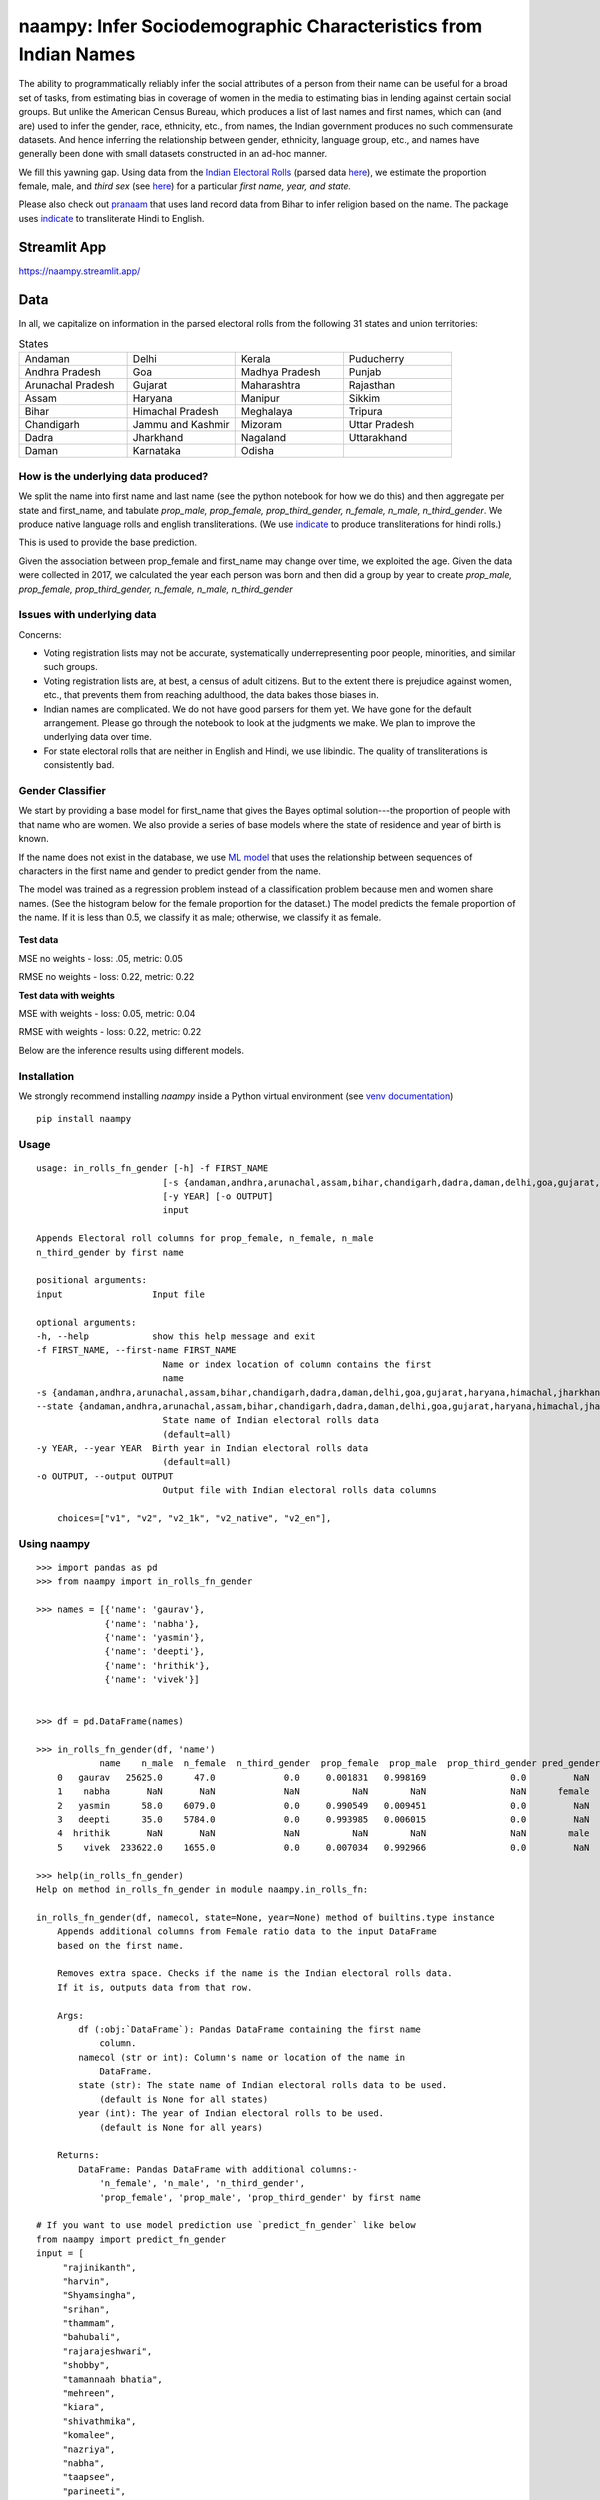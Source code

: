 naampy: Infer Sociodemographic Characteristics from Indian Names
----------------------------------------------------------------

.. image:: https://github.com/appeler/naampy/workflows/test/badge.svg
    :target: https://github.com/appeler/naampy/actions/workflows/test.yml
.. image:: https://img.shields.io/pypi/v/naampy.svg
    :target: https://pypi.python.org/pypi/naampy
.. image:: https://readthedocs.org/projects/naampy/badge/?version=latest
    :target: http://naampy.readthedocs.io/en/latest/?badge=latest
.. image:: https://static.pepy.tech/badge/naampy
    :target: https://pepy.tech/project/naampy

The ability to programmatically reliably infer the social attributes of a person from their name can be useful for a broad set of tasks, from estimating bias in coverage of women in the media to estimating bias in lending against certain social groups. But unlike the American Census Bureau, which produces a list of last names and first names, which can (and are) used to infer the gender, race, ethnicity, etc., from names, the Indian government produces no such commensurate datasets. And hence inferring the relationship between gender, ethnicity, language group, etc., and names have generally been done with small datasets constructed in an ad-hoc manner.

We fill this yawning gap. Using data from the `Indian Electoral Rolls <https://github.com/in-rolls/electoral_rolls>`__ (parsed data `here <https://dataverse.harvard.edu/dataset.xhtml?persistentId=doi:10.7910/DVN/MUEGDT>`__), we estimate the proportion female, male, and `third sex` (see `here <https://en.wikipedia.org/wiki/Third_gender>`__) for a particular `first name, year, and state.`

Please also check out `pranaam <https://github.com/appeler/pranaam>`__ that uses land record data from Bihar to infer religion based on the name. The package uses `indicate <https://github.com/in-rolls/indicate>`__ to transliterate Hindi to English.

Streamlit App
~~~~

`https://naampy.streamlit.app/ <https://naampy.streamlit.app/>`__ 

Data
~~~~

In all, we capitalize on information in the parsed electoral rolls from the following 31 states and union territories: 

.. list-table:: States
   :widths: 30 30 30 30
    
   * - Andaman
     - Delhi
     - Kerala
     - Puducherry
   
   *  - Andhra Pradesh
      - Goa
      - Madhya Pradesh
      - Punjab
   *  - Arunachal Pradesh
      - Gujarat
      - Maharashtra
      - Rajasthan 
   *  - Assam
      - Haryana
      - Manipur
      - Sikkim
   *  - Bihar
      - Himachal Pradesh
      - Meghalaya
      - Tripura 
   *  - Chandigarh
      - Jammu and Kashmir
      - Mizoram
      - Uttar Pradesh   
   *   - Dadra
       - Jharkhand
       - Nagaland
       - Uttarakhand
   *  -  Daman
      - Karnataka
      - Odisha
      - 
  
How is the underlying data produced?
====================================

We split the name into first name and last name (see the python notebook for how we do this) and then aggregate per state and first_name, and tabulate `prop_male, prop_female, prop_third_gender, n_female, n_male, n_third_gender`. We produce native language rolls and english transliterations. (We use `indicate <https://github.com/in-rolls/indicate>`__ to produce transliterations for hindi rolls.)

This is used to provide the base prediction.

Given the association between prop_female and first_name may change over time, we exploited the age. Given the data were collected in 2017, we calculated the year each person was born and then did a group by year to create `prop_male, prop_female, prop_third_gender, n_female, n_male, n_third_gender`

Issues with underlying data
==============================

Concerns:

* Voting registration lists may not be accurate, systematically underrepresenting poor people, minorities, and similar such groups.

* Voting registration lists are, at best, a census of adult citizens. But to the extent there is prejudice against women, etc., that prevents them from reaching adulthood, the data bakes those biases in.

* Indian names are complicated. We do not have good parsers for them yet. We have gone for the default arrangement. Please go through the notebook to look at the judgments we make. We plan to improve the underlying data over time.

* For state electoral rolls that are neither in English and Hindi, we use libindic. The quality of transliterations is consistently bad.

Gender Classifier
==============================

We start by providing a base model for first\_name that gives the Bayes
optimal solution---the proportion of people with that name who
are women. We also provide a series of base models where the state of
residence and year of birth is known.

If the name does not exist in the database, we use `ML model <https://github.com/appeler/naampy/blob/master/naampy/data/ml_model/02_training_model.ipynb>`__ that uses the relationship between
sequences of characters in the first name and gender to predict gender from the name.

The model was trained as a regression problem instead of a classification problem because men and women share names. (See the histogram below for the female proportion for the dataset.) The model predicts 
the female proportion of the name. If it is less than 0.5, we classify it as male; otherwise, we classify it as female.

.. figure:: images/female_prop.png
   :width: 400px
   :height: 250px
   :alt: Female proportion
   :align: center

**Test data**

MSE no weights - loss: .05, metric: 0.05

RMSE no weights - loss: 0.22, metric: 0.22

**Test data with weights**

MSE with weights - loss: 0.05, metric: 0.04

RMSE with weights - loss: 0.22, metric: 0.22

Below are the inference results using different models.

.. figure:: images/infer_oos.png
   :alt: Inference on different models
   :align: center

Installation
==============================

We strongly recommend installing `naampy` inside a Python virtual environment (see `venv documentation <https://docs.python.org/3/library/venv.html#creating-virtual-environments>`__)

::

    pip install naampy


Usage
==============================

::

    usage: in_rolls_fn_gender [-h] -f FIRST_NAME
                            [-s {andaman,andhra,arunachal,assam,bihar,chandigarh,dadra,daman,delhi,goa,gujarat,haryana,himachal,jharkhand,jk,karnataka,kerala,maharashtra,manipur,meghalaya,mizoram,mp,nagaland,odisha,puducherry,punjab,rajasthan,sikkim,tripura,up,uttarakhand}]
                            [-y YEAR] [-o OUTPUT]
                            input
  
    Appends Electoral roll columns for prop_female, n_female, n_male
    n_third_gender by first name

    positional arguments:
    input                 Input file

    optional arguments:
    -h, --help            show this help message and exit
    -f FIRST_NAME, --first-name FIRST_NAME
                            Name or index location of column contains the first
                            name
    -s {andaman,andhra,arunachal,assam,bihar,chandigarh,dadra,daman,delhi,goa,gujarat,haryana,himachal,jharkhand,jk,karnataka,kerala,maharashtra,manipur,meghalaya,mizoram,mp,nagaland,odisha,puducherry,punjab,rajasthan,sikkim,tripura,up,uttarakhand},
    --state {andaman,andhra,arunachal,assam,bihar,chandigarh,dadra,daman,delhi,goa,gujarat,haryana,himachal,jharkhand,jk,karnataka,kerala,maharashtra,manipur,meghalaya,mizoram,mp,nagaland,odisha,puducherry,punjab,rajasthan,sikkim,tripura,up,uttarakhand}
                            State name of Indian electoral rolls data
                            (default=all)
    -y YEAR, --year YEAR  Birth year in Indian electoral rolls data
                            (default=all)
    -o OUTPUT, --output OUTPUT
                            Output file with Indian electoral rolls data columns

        choices=["v1", "v2", "v2_1k", "v2_native", "v2_en"],


Using naampy
==============================

::

    >>> import pandas as pd
    >>> from naampy import in_rolls_fn_gender

    >>> names = [{'name': 'gaurav'},
                 {'name': 'nabha'},
                 {'name': 'yasmin'},
                 {'name': 'deepti'},
                 {'name': 'hrithik'},
                 {'name': 'vivek'}]


    >>> df = pd.DataFrame(names)

    >>> in_rolls_fn_gender(df, 'name')
                name    n_male  n_female  n_third_gender  prop_female  prop_male  prop_third_gender pred_gender  pred_prob
        0   gaurav   25625.0      47.0             0.0     0.001831   0.998169                0.0         NaN        NaN
        1    nabha       NaN       NaN             NaN          NaN        NaN                NaN      female   0.755028
        2   yasmin      58.0    6079.0             0.0     0.990549   0.009451                0.0         NaN        NaN
        3   deepti      35.0    5784.0             0.0     0.993985   0.006015                0.0         NaN        NaN
        4  hrithik       NaN       NaN             NaN          NaN        NaN                NaN        male   0.922181
        5    vivek  233622.0    1655.0             0.0     0.007034   0.992966                0.0         NaN        NaN
    
    >>> help(in_rolls_fn_gender)
    Help on method in_rolls_fn_gender in module naampy.in_rolls_fn:

    in_rolls_fn_gender(df, namecol, state=None, year=None) method of builtins.type instance
        Appends additional columns from Female ratio data to the input DataFrame
        based on the first name.

        Removes extra space. Checks if the name is the Indian electoral rolls data.
        If it is, outputs data from that row.

        Args:
            df (:obj:`DataFrame`): Pandas DataFrame containing the first name
                column.
            namecol (str or int): Column's name or location of the name in
                DataFrame.
            state (str): The state name of Indian electoral rolls data to be used.
                (default is None for all states)
            year (int): The year of Indian electoral rolls to be used.
                (default is None for all years)

        Returns:
            DataFrame: Pandas DataFrame with additional columns:-
                'n_female', 'n_male', 'n_third_gender',
                'prop_female', 'prop_male', 'prop_third_gender' by first name

    # If you want to use model prediction use `predict_fn_gender` like below
    from naampy import predict_fn_gender
    input = [
         "rajinikanth",
         "harvin",
         "Shyamsingha",
         "srihan",
         "thammam",
         "bahubali",
         "rajarajeshwari",
         "shobby",
         "tamannaah bhatia",
         "mehreen",
         "kiara",
         "shivathmika",
         "komalee",
         "nazriya",
         "nabha",
         "taapsee",
         "parineeti",
         "katrina",
         "ileana",
         "vishwaksen",
         "sampoornesh",
         "hrithik",
         "emraan",
         "rajkummar",
         "sharman",
         "ayushmann",
         "irrfan",
         "riteish"
    ]
    print(predict_fn_gender(input))

                        name pred_gender  pred_prob
    0        rajinikanth        male   0.994747
    1             harvin        male   0.840713
    2        shyamsingha        male   0.956903
    3             srihan        male   0.825542
    4            thammam      female   0.564286
    5           bahubali        male   0.901159
    6     rajarajeshwari      female   0.942478
    7             shobby        male   0.788314
    8   tamannaah bhatia      female   0.971478
    9            mehreen      female   0.659633
    10             kiara      female   0.614125
    11       shivathmika      female   0.743240
    12           komalee      female   0.901051
    13           nazriya      female   0.854167
    14             nabha      female   0.755028
    15           taapsee      female   0.665176
    16         parineeti      female   0.813237
    17           katrina      female   0.630126
    18            ileana      female   0.640331
    19        vishwaksen        male   0.992237
    20       sampoornesh        male   0.940307
    21           hrithik        male   0.922181
    22            emraan        male   0.795963
    23         rajkummar        male   0.845139
    24           sharman        male   0.858538
    25         ayushmann        male   0.964895
    26            irrfan        male   0.837053
    27           riteish        male   0.950755

Functionality
==============================

When you first run `in_rolls_fn_gender`, it downloads data from `Harvard Dataverse <https://dataverse.harvard.edu/dataset.xhtml?persistentId=doi:10.7910/DVN/WZGJBM>`__ to the local folder. Next time you run the function, it searches for local data and if it finds it, it uses it.
Use `predict_fn_gender` to get gender predictions based on first name.

Authors
==============================

Suriyan Laohaprapanon, Gaurav Sood, and Rajashekar Chintalapati

License
==============================

The package is released under the `MIT
License <https://opensource.org/licenses/MIT>`__.
